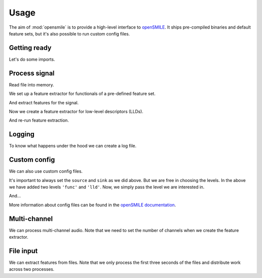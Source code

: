 Usage
=====

The aim of :mod:`opensmile` is to provide
a high-level interface to openSMILE_.
It ships pre-compiled binaries and default feature sets,
but it's also possible to run custom config files.

Getting ready
-------------

Let's do some imports.

.. jupyter-execute::

    import time

    import numpy as np
    import pandas as pd

    import audiofile
    import opensmile

.. jupyter-execute::
    :hide-code:

    pd.set_option('display.max_columns', 4)

Process signal
--------------

Read file into memory.

.. jupyter-execute::

    file = 'docs/_static/test.wav'
    signal, sampling_rate = audiofile.read(file, always_2d=True)

We set up a feature extractor for functionals
of a pre-defined feature set.

.. jupyter-execute::

    smile = opensmile.Smile(
        feature_set=opensmile.FeatureSet.eGeMAPSv01b,
        feature_level=opensmile.FeatureLevel.Functionals,
    )
    smile.feature_names

And extract features for the signal.

.. jupyter-execute::

    smile.process_signal(
        signal,
        sampling_rate
    )

Now we create a feature extractor
for low-level descriptors (LLDs).

.. jupyter-execute::

    smile = opensmile.Smile(
        feature_set=opensmile.FeatureSet.eGeMAPSv01b,
        feature_level=opensmile.FeatureLevel.LowLevelDescriptors,
    )
    smile.feature_names

And re-run feature extraction.

.. jupyter-execute::

    smile = opensmile.Smile(
        feature_set=opensmile.FeatureSet.eGeMAPSv01b,
        feature_level=opensmile.FeatureLevel.LowLevelDescriptors,
    )
    smile.process_signal(
        signal,
        sampling_rate
    )

Logging
-------

To know what happens under the hood
we can create a log file.

.. jupyter-execute::

    smile = opensmile.Smile(
        feature_set=opensmile.FeatureSet.eGeMAPSv01b,
        feature_level=opensmile.FeatureLevel.Functionals,
        loglevel=2,
        logfile='smile.log',
    )
    smile.process_signal(
        signal,
        sampling_rate
    )
    with open('./smile.log', 'r') as fp:
        log = fp.readlines()
    log

Custom config
-------------

We can also use custom config files.

.. jupyter-execute::

    config_str = '''
    [componentInstances:cComponentManager]
    instance[dataMemory].type=cDataMemory

    ;;; default source
    [componentInstances:cComponentManager]
    instance[dataMemory].type=cDataMemory

    ;;; source

    \{\cm[source{?}:include external source]}

    ;;; main section

    [componentInstances:cComponentManager]
    instance[framer].type = cFramer
    instance[lld].type = cEnergy
    instance[func].type=cFunctionals

    [framer:cFramer]
    reader.dmLevel = wave
    writer.dmLevel = frames
    copyInputName = 1
    frameMode = fixed
    frameSize = 0.025000
    frameStep = 0.010000
    frameCenterSpecial = left
    noPostEOIprocessing = 1

    [lld:cEnergy]
    reader.dmLevel = frames
    writer.dmLevel = lld
    \{\cm[bufferModeRbConf{?}:path to included config to set the buffer mode for the standard ringbuffer levels]}
    nameAppend = energy
    copyInputName = 1
    rms = 1
    log = 1

    [func:cFunctionals]
    reader.dmLevel=lld
    writer.dmLevel=func
    copyInputName = 1
    \{\cm[bufferModeRbConf]}
    \{\cm[frameModeFunctionalsConf{?}:path to included config to set frame mode for all functionals]}
    functionalsEnabled=Moments
    Moments.variance = 0
    Moments.stddev = 1
    Moments.skewness = 0
    Moments.kurtosis = 0
    Moments.amean = 1
    Moments.doRatioLimit = 0

    ;;; sink

    \{\cm[sink{?}:include external sink]}

    '''

It's important to always set the
``source`` and ``sink`` as we did above.
But we are free in choosing the levels.
In the above we have added two
levels ``'func'`` and ``'lld'``.
Now, we simply pass the level
we are interested in.

.. jupyter-execute::

    with open('my.conf', 'w') as fp:
        fp.write(config_str)

    smile = opensmile.Smile(
        feature_set='my.conf',
        feature_level='func',
    )
    smile.process_signal(
        signal,
        sampling_rate
    )

And...

.. jupyter-execute::

    smile = opensmile.Smile(
        feature_set='my.conf',
        feature_level='lld',
    )
    smile.process_signal(
        signal,
        sampling_rate
    )

More information about config files
can be found in the `openSMILE documentation`_.

Multi-channel
-------------

We can process multi-channel audio.
Note that we need to set the number
of channels when we create the feature extractor.

.. jupyter-execute::

    smile = opensmile.Smile(
        feature_set=opensmile.FeatureSet.eGeMAPSv01b,
        feature_level=opensmile.FeatureLevel.Functionals,
        num_channels=3,  # expected number of channels
    )
    signal = np.concatenate([signal, signal, signal], axis=0)
    smile.process_signal(
        signal,
        sampling_rate
    )

File input
----------

We can extract features from files.
Note that we only process
the first three seconds of the files
and distribute work across two processes.

.. jupyter-execute::

    files = [file] * 3
    smile = opensmile.Smile(
        feature_set=opensmile.FeatureSet.eGeMAPSv01b,
        feature_level=opensmile.FeatureLevel.Functionals,
        num_workers=2,
    )
    smile.process_files(
        files,
        ends=[pd.to_timedelta('3s')] * len(files)
    )

.. _openSMILE: https://github.com/audeering/opensmile
.. _openSMILE documentation: https://audeering.github.io/opensmile/
